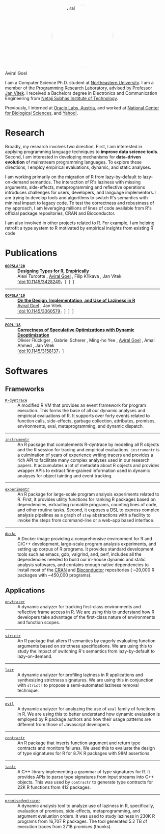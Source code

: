 #+OPTIONS: H:8
#+AUTHOR: Aviral Goel

#+NAME:   fig:aviral
#+ATTR_HTML:  :style width:200px; border-radius: 50%; float:center; margin-left: auto; margin-right: auto; display: block;
[[./static/images/aviral.jpg]]

@@html:<div class="name-title">Aviral Goel</div>@@
#+begin_social
[[mailto:aviral@aviral.io][@@html:<i class="fas fa-envelope"></i>@@]]
[[file:static/pdfs/cv.pdf][@@html:<i class="ai ai-cv ai-lg"></i>@@]]
[[https://github.com/aviralg][@@html:<i class="fab fa-github"></i>@@]]
[[https://orcid.org/0000-0002-0814-5015][@@html:<i class="ai ai-orcid"></i>@@]]
[[https://dblp.uni-trier.de/pid/209/9875.html][@@html:<i class="ai ai-dblp ai-lg"></i>@@]]
[[https://scholar.google.com/citations?user=_cEObskAAAAJ][@@html:<i class="ai ai-google-scholar ai-lg"></i>@@]]
[[https://www.linkedin.com/in/aviralgoel][@@html:<i class="fab fa-linkedin"></i>@@]]
#+end_social

I am a Computer Science Ph.D. student at
[[https://www.northeastern.edu][Northeastern University]]. I am a member of the
[[http://prl.ccs.neu.edu/][Programming Research Laboratory]], advised by
[[http://janvitek.org/][Professor Jan Vitek]]. I received a Bachelors degree in
Electronics and Communication Engineering from [[http://www.nsit.ac.in/][Netaji
Subhas Institute of Technology]].

Previously, I interned at
[[https://labs.oracle.com/pls/apex/f?p=LABS:location:0::::P23%5FLOCATION%5FID:26][Oracle
Labs, Austria]], and worked at [[https://www.ncbs.res.in/][National Center for
Biological Sciences]], and [[https://www.yahoo.com/][Yahoo!]].

* Research

Broadly, my research involves two direction. First, I am interested in applying
programming language techniques to *improve data science tools*. Second, I am
interested in developing mechanisms for *data-driven evolution* of
mainstream programming languages. To explore these directions, I employ
empirical evaluations, dynamic, and static analyses.

I am working primarily on the migration of R from lazy-by-default to
lazy-on-demand semantics. The interaction of R's laziness with missing
arguments, side-effects, metaprogramming and reflective operations introduces
challenges for users, developers, and language implementors. I am trying to
develop tools and algorithms to switch R's semantics with minimal impact to
legacy code. To test the correctness and robustness of my approach, I am
leveraging millions of lines of code available from R's official package
repositories, CRAN and Bioconductor.

I am also involved in other projects related to R. For example, I am helping
retrofit a type system to R motivated by empirical insights from existing R
code.

* Publications 

@@html:<div class="publications">@@

- [[https://2020.splashcon.org/track/splash-2020-oopsla][*=OOPSLA'20=*]] :: *[[file:static/pdfs/designing-types-for-r-empirically.pdf][Designing Types for R, Empirically]]* \\
   Alexi Turcotte , _Aviral Goel_ , Filip Křikava , Jan Vitek
   @@html:<div class='info'>@@
   [[https://doi.org/10.1145/3428249][⸢doi:10.1145/3428249⸥]] \nbsp\nbsp
   [[file:static/pdfs/designing-types-for-r-empirically.pdf][⸢paper⸥]] \nbsp\nbsp
   [[https://zenodo.org/record/4037278#.X9U4B1OYUUF][⸢software⸥]] \nbsp\nbsp
   [[https://youtu.be/GMrLtYg0VGA][⸢talk⸥]]
   @@html:</ div>@@

-----

- [[https://2019.splashcon.org/track/splash-2019-oopsla][*=OOPSLA'19=*]] :: *[[file:static/pdfs/on-the-design-implementation-and-use-of-laziness-in-r.pdf][On the Design, Implementation, and Use of Laziness in R]]* \\
   _Aviral Goel_ , Jan Vitek
   @@html:<div class='info'>@@
   [[https://doi.org/10.1145/3360579][⸢doi:10.1145/3360579⸥]] \nbsp\nbsp
   [[file:static/pdfs/on-the-design-implementation-and-use-of-laziness-in-r.pdf][⸢paper⸥]] \nbsp\nbsp
   [[https://zenodo.org/record/3369573#.XaC2c-aYVhE][⸢software⸥]] \nbsp\nbsp
   [[https://youtu.be/qLxz9HPP6wI][⸢talk⸥]] \nbsp\nbsp
   @@html:</ div>@@

-----

- [[https://popl18.sigplan.org/][*=POPL'18=*]] :: *[[./static/pdfs/correctness-of-speculative-optimizations-with-dynamic-deoptimization.pdf][Correctness of Speculative Optimizations with Dynamic Deoptimization]]* \\
   Olivier Flückiger , Gabriel Scherer , Ming-ho Yee , _Aviral Goel_ , Amal Ahmed , Jan Vitek
   @@html:<div class='info'>@@
   [[https://doi.org/10.1145/3158137][⸢doi:10.1145/3158137⸥]] \nbsp\nbsp
   [[file:static/pdfs/correctness-of-speculative-optimizations-with-dynamic-deoptimization.pdf][⸢paper⸥]] \nbsp\nbsp
   @@html:</ div>@@

@@html:</div>@@

* Softwares

** Frameworks

@@html:<div class="softwares">@@

- [[https://github.com/aviralg/R-dyntrace][=R-dyntrace=]] :: A modified R VM
  that provides an event framework for program execution. This forms the base of
  all our dynamic analyses and empirical evaluations of R. It supports over
  forty events related to function calls, side-effects, garbage collection,
  attributes, promises, environments, eval, metaprogramming, and dynamic
  dispatch.

-----

- [[https://github.com/aviralg/instrumentr][=instrumentr=]] :: An R package that
  complements R-dyntrace by modeling all R objects and the R session for tracing
  and empirical evaluations. =instrumentr= is a culmination of years of
  experience writing tracers and provides a rich API to facilitate many complex
  analyses used in our research papers. It accumulates a lot of metadata about R
  objects and provides wrapper APIs to extract fine-grained information used in
  dynamic analyses for object tainting and event tracking.

-----

- [[https://github.com/aviralg/experimentr][=experimentr=]] :: An R package for
  large-scale program analysis experiments related to R. First, it provides
  utility functions for ranking R packages based on dependencies, extracting
  runnable programs, counting lines of code, and other routine tasks. Second, it
  exposes a DSL to express complex analysis pipelines as a graph of =step=
  abstractions with a facility to invoke the steps from command-line or a
  web-app based interface.

-----

- [[https://github.com/aviralg/dockr][=dockr=]] :: A Docker image providing a
  comprehensive environment for R and C/C++ development, large-scale program
  analysis experiments, and setting up corpus of R programs. It provides
  standard development tools such as emacs, gdb, valgrind, and, perf, includes
  all the dependencies needed to build our in-house dynamic and static analysis
  softwares, and contains enough native dependencies to install most of the
  [[https://cran.r-project.org/][CRAN]] and
  [[https://bioconductor.org/][Bioconductor]] repositories ( ~20,000 R packages
  with ~450,000 programs).

@@html:</div>@@

** Applications

@@html:<div class="softwares">@@

- [[https://github.com/aviralg/envtracer][=envtracer=]] :: A dynamic analyzer for
  tracking first-class environments and reflective frame access in R. We are
  using this to understand how R developers take advantage of the first-class
  nature of environments and function scopes.

-----

- [[https://github.com/aviralg/strictr][=strictr=]] :: An R package that alters
  R semantics by eagerly evaluating function arguments based on strictness
  specifications. We are using this to study the impact of switching R's
  semantics from lazy-by-default to lazy-on-demand.

-----

- [[https://github.com/aviralg/strictr][=lazr=]] :: A dynamic analyzer for profiling laziness in R applications and
  synthesizing strictness signatures. We are using this in conjunction with
  =strictr= to propose a semi-automated laziness removal technique.

-----

- [[https://github.com/PRL-PRG/evil][=evil=]] :: A dynamic analyzer for
  analyzing the use of =eval= family of functions in R. We are using this to
  better understand how dynamic evaluation is employed by R package authors and
  how their usage patterns are different from those of Javascript developers.

-----

- [[https://github.com/PRL-PRG/contractr][=contractr=]] :: An R package that
  inserts function argument and return type contracts and monitors failures. We
  used this to evaluate the design of type signatures for R for 8.7K R packages
  with 98M assertions.

-----

- [[https://github.com/PRL-PRG/tastr][=tastr=]] :: A C++ library implementing a
  grammar of type signatures for R. It provides APIs to parse type signatures
  from input streams into C++ objects. This was used by =contractr= to generate
  type contracts for 22K R functions from 412 packages.

-----

- [[https://github.com/aviralg/promisedyntracer][=promisedyntracer=]] :: A
  dynamic analysis tool to analyze use of laziness in R, specifically,
  evaluation of promises, side-effects, metaprogramming, and argument evaluation
  orders. It was used to study laziness in 230K R programs from 16,707 R
  packages. The tool generated 5.2 TB of execution traces from 271B promises
  (thunks).

@@html:</div>@@
